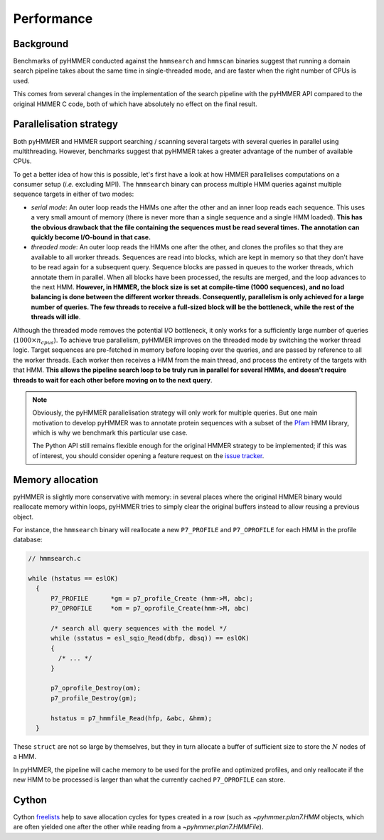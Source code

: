 Performance
===========

Background
----------

Benchmarks of pyHMMER conducted against the ``hmmsearch`` and ``hmmscan`` binaries
suggest that running a domain search pipeline takes about the same time in
single-threaded mode, and are faster when the right number of CPUs is used.

This comes from several changes in the implementation of the search pipeline
with the pyHMMER API compared to the original HMMER C code, both of which have
absolutely no effect on the final result.


Parallelisation strategy
------------------------

Both pyHMMER and HMMER support searching / scanning several targets with
several queries in parallel using multithreading. However, benchmarks suggest
that pyHMMER takes a greater advantage of the number of available CPUs.

To get a better idea of how this is possible, let's first have a look at how
HMMER parallelises computations on a consumer setup (*i.e.* excluding MPI).
The ``hmmsearch`` binary can process multiple HMM queries against multiple
sequence targets in either of two modes:

- *serial mode*: An outer loop reads the HMMs one after the other and an inner loop
  reads each sequence. This uses a very small amount of memory (there is never
  more than a single sequence and a single HMM loaded).
  **This has the obvious drawback that the file containing the sequences must
  be read several times. The annotation can quickly become I/O-bound in that case.**
- *threaded mode*: An outer loop reads the HMMs one after the other, and clones
  the profiles so that they are available to all worker threads. Sequences are
  read into blocks, which are kept in memory so that they don't have to be read
  again for a subsequent query. Sequence blocks are passed in queues to the worker
  threads, which annotate them in parallel. When all blocks have been processed,
  the results are merged, and the loop advances to the next HMM.
  **However, in HMMER, the block size is set at compile-time (1000 sequences),
  and no load balancing is done between the different worker threads. Consequently,
  parallelism is only achieved for a large number of queries. The few threads
  to receive a full-sized block will be the bottleneck, while the rest of
  the threads will idle**.

Although the threaded mode removes the potential I/O bottleneck, it only works for
a sufficiently large number of queries (:math:`1000 \times n_{cpus}`). To achieve
true parallelism, pyHMMER improves on the threaded mode by switching the worker
thread logic. Target sequences are pre-fetched in memory before looping
over the queries, and are passed by reference to all the worker threads. Each
worker then receives a HMM from the main thread, and process the entirety of
the targets with that HMM. **This allows the pipeline search loop to be truly
run in parallel for several HMMs, and doesn't require threads to wait for each
other before moving on to the next query**.

.. admonition:: Note

    Obviously, the pyHMMER parallelisation strategy will only work for multiple
    queries. But one main motivation to develop pyHMMER was to annotate protein
    sequences with a subset of the `Pfam <http://pfam.xfam.org/>`_ HMM library,
    which is why we benchmark this particular use case.

    The Python API still remains flexible enough for the original HMMER strategy
    to be implemented; if this was of interest, you should consider opening
    a feature request on the `issue tracker <https://github.com/althonos/pyhmmer/issues>`_.


Memory allocation
-----------------

pyHMMER is slightly more conservative with memory: in several places where
the original HMMER binary would reallocate memory within loops, pyHMMER tries
to simply clear the original buffers instead to allow reusing a previous
object.

For instance, the ``hmmsearch`` binary will reallocate a new ``P7_PROFILE`` and
``P7_OPROFILE`` for each HMM in the profile database:

.. code:: C

    // hmmsearch.c

    while (hstatus == eslOK)
      {
          P7_PROFILE      *gm = p7_profile_Create (hmm->M, abc);
          P7_OPROFILE     *om = p7_oprofile_Create(hmm->M, abc)

          /* search all query sequences with the model */
          while (sstatus = esl_sqio_Read(dbfp, dbsq)) == eslOK)
          {
            /* ... */
          }

          p7_oprofile_Destroy(om);
          p7_profile_Destroy(gm);

          hstatus = p7_hmmfile_Read(hfp, &abc, &hmm);
      }

These ``struct`` are not so large by themselves, but they in turn allocate a
buffer of sufficient size to store the :math:`N` nodes of a HMM.

In pyHMMER, the pipeline will cache memory to be used for the profile and optimized
profiles, and only reallocate if the new HMM to be processed is larger than what the
currently cached ``P7_OPROFILE`` can store.


Cython
------

Cython `freelists <https://cython.readthedocs.io/en/latest/src/userguide/extension_types.html#fast-instantiation>`_
help to save allocation cycles for types created in a row (such as `~pyhmmer.plan7.HMM` objects,
which are often yielded one after the other while reading from a `~pyhmmer.plan7.HMMFile`).
